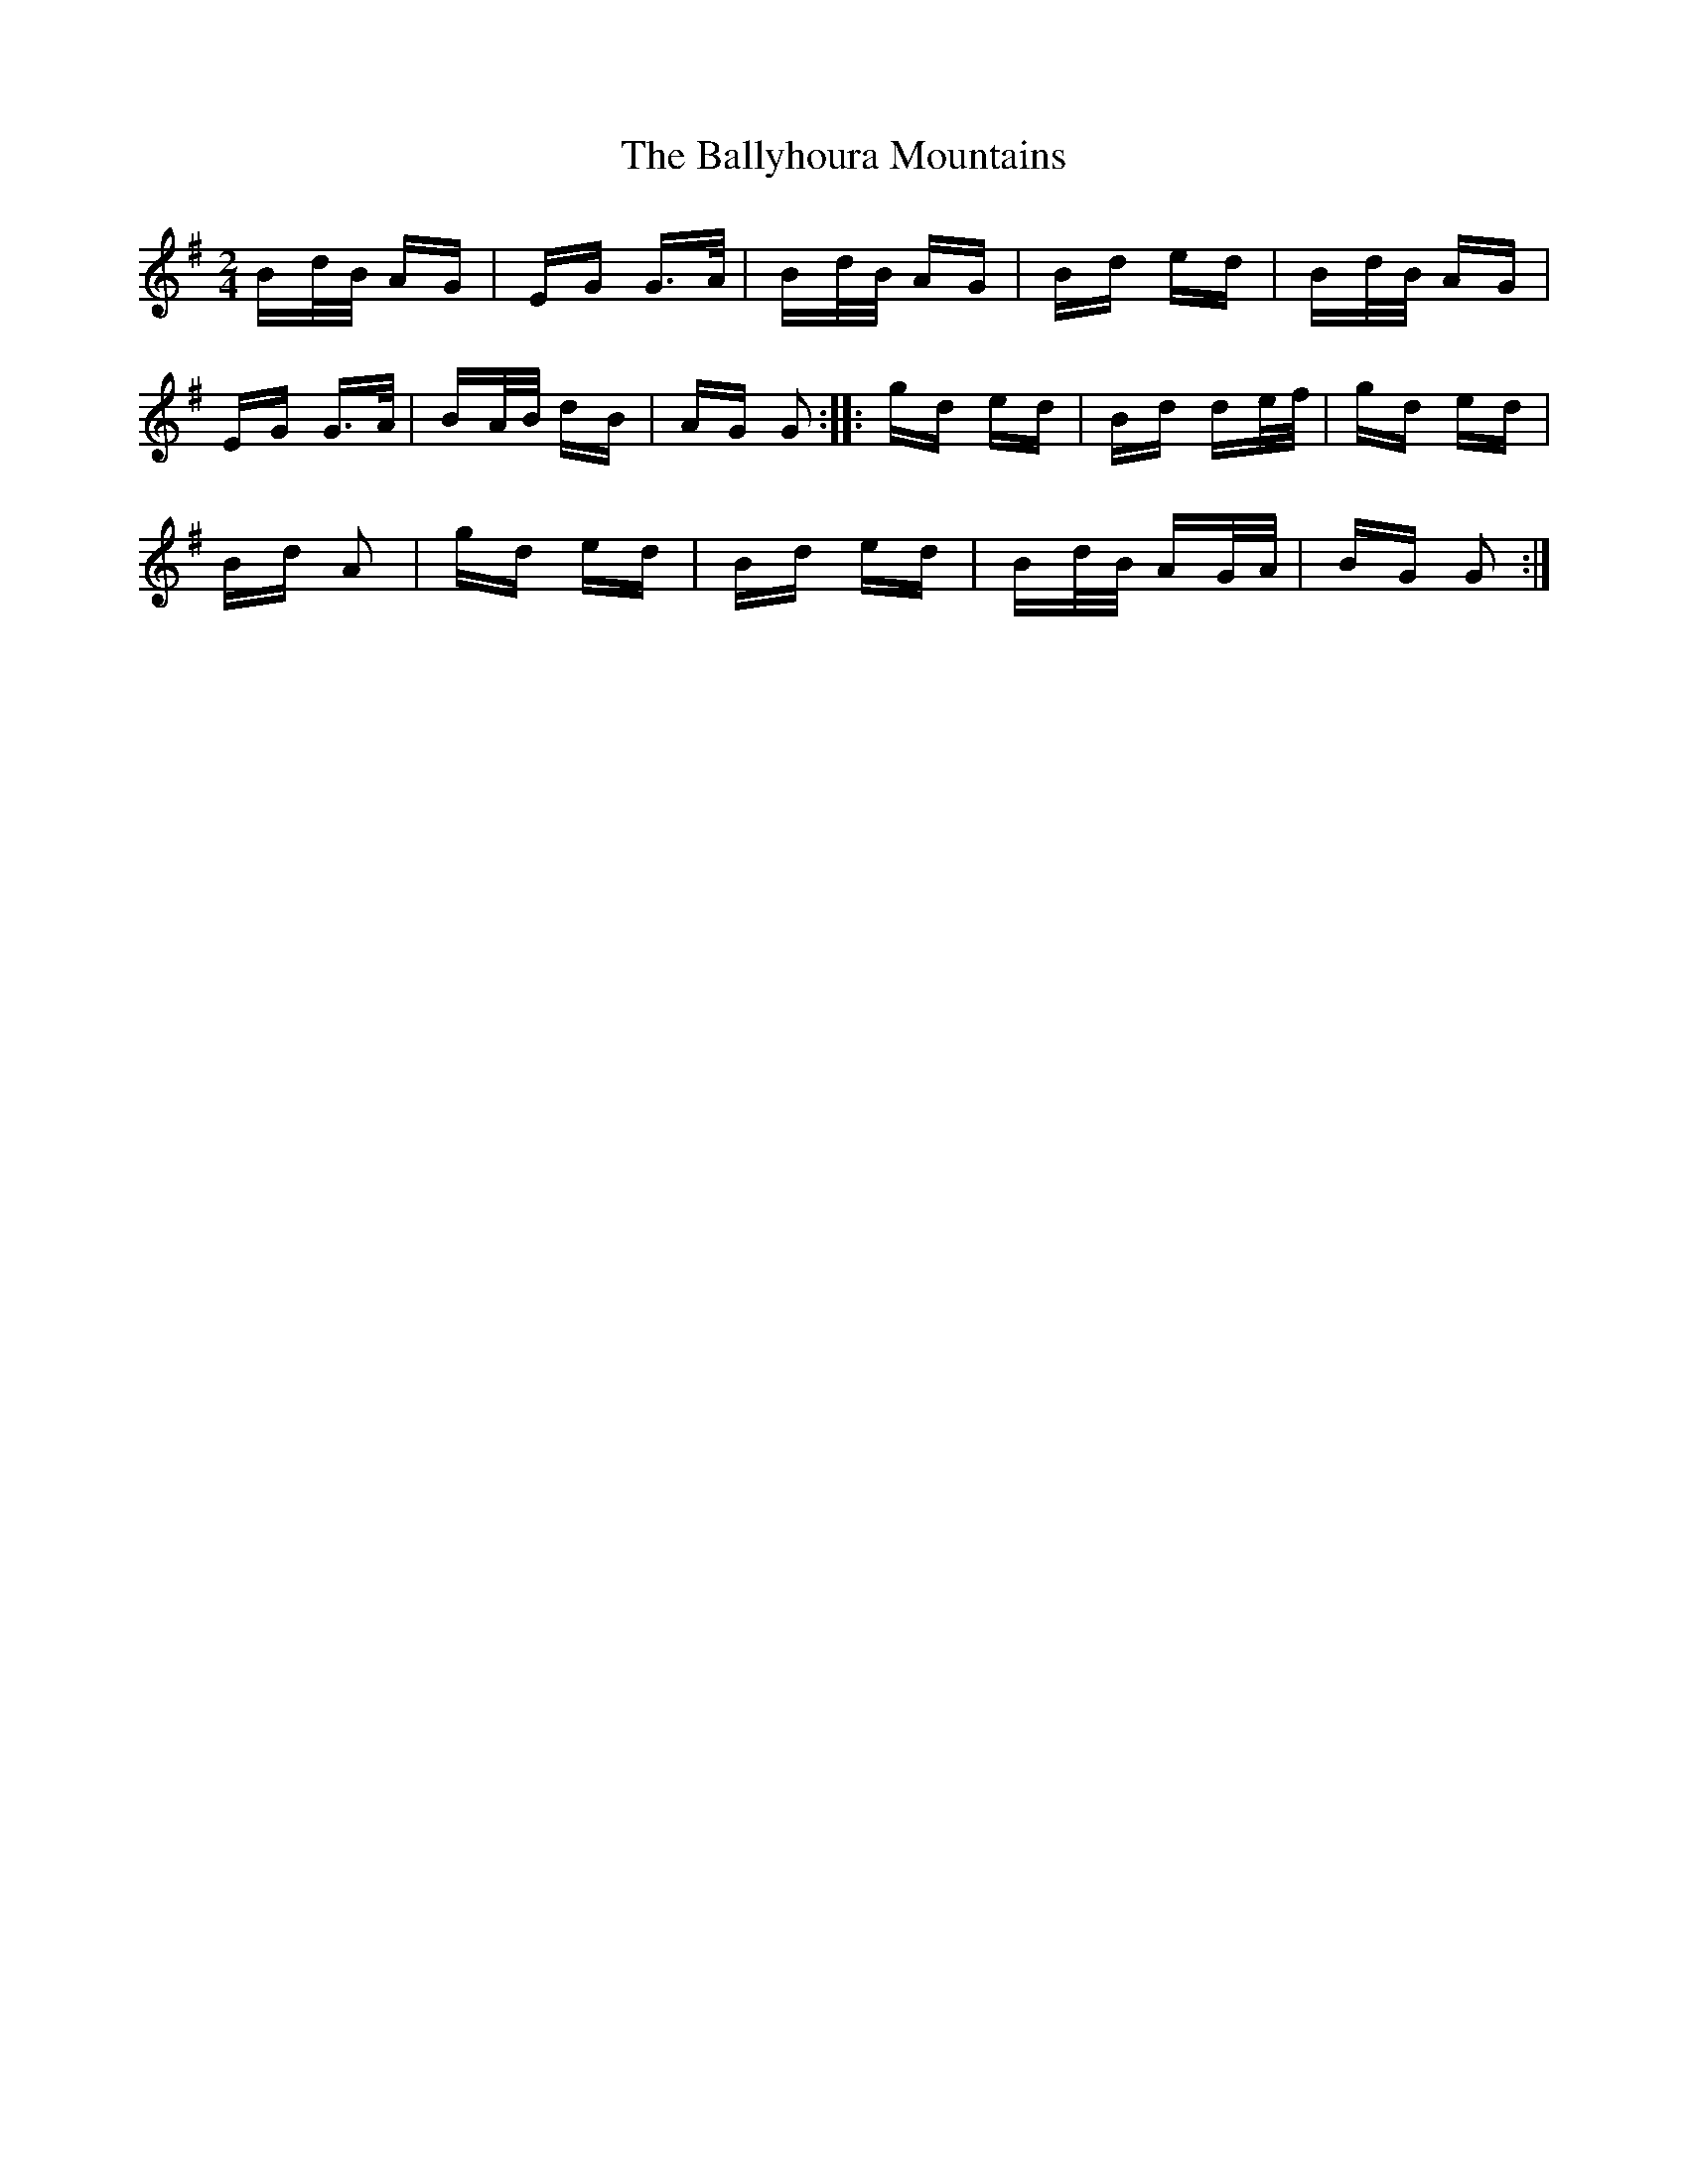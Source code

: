 X: 2555
T: Ballyhoura Mountains, The
R: polka
M: 2/4
K: Gmajor
Bd/B/ AG|EG G>A|Bd/B/ AG|Bd ed|Bd/B/ AG|
EG G>A|BA/B/ dB|AG G2:|:gd ed|Bd de/f/|gd ed|
Bd A2|gd ed|Bd ed|Bd/B/ AG/A/|BG G2:|

